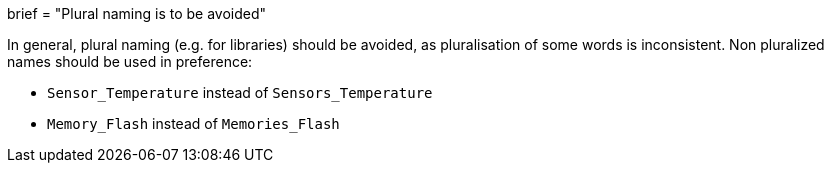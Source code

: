 +++
brief = "Plural naming is to be avoided"
+++

In general, plural naming (e.g. for libraries) should be avoided, as pluralisation of some words is inconsistent. Non pluralized names should be used in preference:

* `Sensor_Temperature` instead of `Sensors_Temperature`
* `Memory_Flash` instead of `Memories_Flash`

